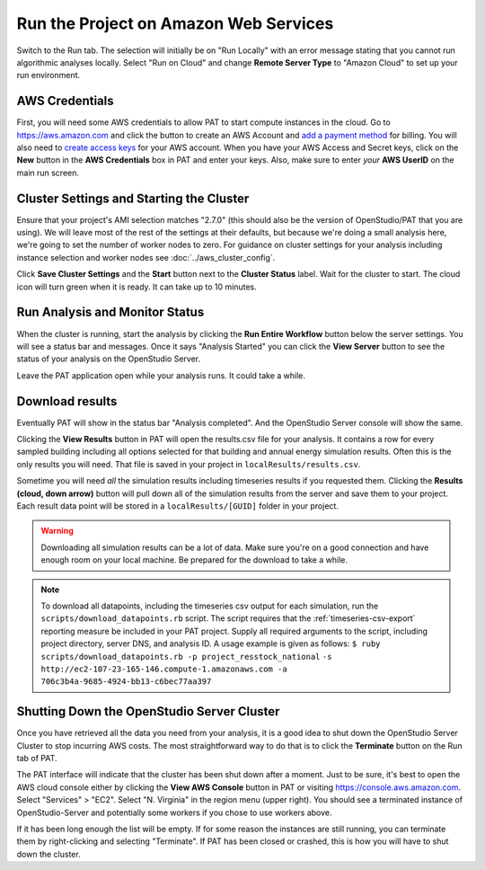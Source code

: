 Run the Project on Amazon Web Services
======================================

Switch to the Run tab. The selection will initially be on "Run Locally" with an error message stating that you cannot run algorithmic analyses locally. Select "Run on Cloud" and change **Remote Server Type** to "Amazon Cloud" to set up your run environment.

AWS Credentials
---------------

First, you will need some AWS credentials to allow PAT to start compute instances in the cloud. Go to https://aws.amazon.com and click the button to create an AWS Account and `add a payment method`_ for billing. You will also need to `create access keys`_ for your AWS account. When you have your AWS Access and Secret keys, click on the **New** button in the **AWS Credentials** box in PAT and enter your keys. Also, make sure to enter *your* **AWS UserID** on the main run screen. 

.. _add a payment method: http://docs.aws.amazon.com/awsaccountbilling/latest/aboutv2/edit-payment-method.html
.. _create access keys: http://docs.aws.amazon.com/general/latest/gr/managing-aws-access-keys.html

Cluster Settings and Starting the Cluster
-----------------------------------------

Ensure that your project's AMI selection matches "2.7.0" (this should also be the version of OpenStudio/PAT that you are using). We will leave most of the rest of the settings at their defaults, but because we're doing a small analysis here, we're going to set the number of worker nodes to zero. For guidance on cluster settings for your analysis including instance selection and worker nodes see :doc:`../aws_cluster_config`.

.. image:: ../images/tutorial/run_on_cloud.png

Click **Save Cluster Settings** and the **Start** button next to the **Cluster Status** label. Wait for the cluster to start. The cloud icon will turn green when it is ready. It can take up to 10 minutes.

Run Analysis and Monitor Status
-------------------------------

When the cluster is running, start the analysis by clicking the **Run Entire Workflow** button below the server settings. You will see a status bar and messages. Once it says "Analysis Started" you can click the **View Server** button to see the status of your analysis on the OpenStudio Server.

.. image:: ../images/tutorial/os_server_status.png

Leave the PAT application open while your analysis runs. It could take a while.

.. _download-results:

Download results
----------------

Eventually PAT will show in the status bar "Analysis completed". And the OpenStudio Server console will show the same.  

.. image:: ../images/tutorial/os_server_complete.png

.. image:: ../images/tutorial/pat_complete.png

Clicking the **View Results** button in PAT will open the results.csv file for your analysis. It contains a row for every sampled building including all options selected for that building and annual energy simulation results. Often this is the only results you will need. That file is saved in your project in ``localResults/results.csv``. 

Sometime you will need *all* the simulation results including timeseries results if you requested them. Clicking the **Results (cloud, down arrow)** button will pull down all of the simulation results from the server and save them to your project. Each result data point will be stored in a ``localResults/[GUID]`` folder in your project. 

.. warning::
   
   Downloading all simulation results can be a lot of data. Make sure you're on a good connection and have enough room on your local machine. Be prepared for the download to take a while. 

.. _download:
   
.. note::

   To download all datapoints, including the timeseries csv output for each simulation, run the ``scripts/download_datapoints.rb`` script. The script requires that the :ref:`timeseries-csv-export` reporting measure be included in your PAT project. Supply all required arguments to the script, including project directory, server DNS, and analysis ID. A usage example is given as follows:
   ``$ ruby scripts/download_datapoints.rb -p project_resstock_national``
   ``-s http://ec2-107-23-165-146.compute-1.amazonaws.com -a 706c3b4a-9685-4924-bb13-c6bec77aa397``

Shutting Down the OpenStudio Server Cluster
-------------------------------------------

Once you have retrieved all the data you need from your analysis, it is a good idea to shut down the OpenStudio Server Cluster to stop incurring AWS costs. The most straightforward way to do that is to click the **Terminate** button on the Run tab of PAT.

.. image:: ../images/tutorial/pat_terminate.png

The PAT interface will indicate that the cluster has been shut down after a moment. Just to be sure, it's best to open the AWS cloud console either by clicking the **View AWS Console** button in PAT or visiting https://console.aws.amazon.com. Select "Services" > "EC2". Select "N. Virginia" in the region menu (upper right). You should see a terminated instance of OpenStudio-Server and potentially some workers if you chose to use workers above. 

.. image:: ../images/tutorial/aws_console_terminated.png

If it has been long enough the list will be empty. If for some reason the instances are still running, you can terminate them by right-clicking and selecting "Terminate". If PAT has been closed or crashed, this is how you will have to shut down the cluster. 

